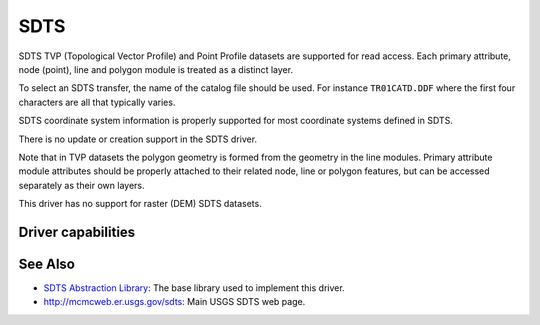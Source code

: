 .. _vector.sdts:

SDTS
====

.. shortname:: SDTS

.. built_in_by_default::

SDTS TVP (Topological Vector Profile) and Point Profile datasets are
supported for read access. Each primary attribute, node (point), line
and polygon module is treated as a distinct layer.

To select an SDTS transfer, the name of the catalog file should be used.
For instance ``TR01CATD.DDF`` where the first four characters are all
that typically varies.

SDTS coordinate system information is properly supported for most
coordinate systems defined in SDTS.

There is no update or creation support in the SDTS driver.

Note that in TVP datasets the polygon geometry is formed from the
geometry in the line modules. Primary attribute module attributes should
be properly attached to their related node, line or polygon features,
but can be accessed separately as their own layers.

This driver has no support for raster (DEM) SDTS datasets.

Driver capabilities
-------------------

.. supports_georeferencing::

.. supports_virtualio::

See Also
--------

-  `SDTS Abstraction
   Library <https://web.archive.org/web/20130730111701/http://home.gdal.org/projects/sdts/index.html>`__: The base
   library used to implement this driver.
-  `http://mcmcweb.er.usgs.gov/sdts <http://mcmcweb.er.usgs.gov/sdts/>`__:
   Main USGS SDTS web page.
